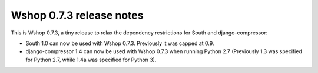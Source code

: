 =========================
Wshop 0.7.3 release notes
=========================

This is Wshop 0.7.3, a tiny release to relax the dependency restrictions for
South and django-compressor: 

* South 1.0 can now be used with Wshop 0.7.3. Previously it was capped at 0.9.
* django-compressor 1.4 can now be used with Wshop 0.7.3 when running Python 2.7
  (Previously 1.3 was specified for Python 2.7, while 1.4a was specified for
  Python 3).
